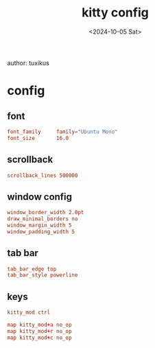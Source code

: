 #+title: kitty config
author: tuxikus
#+date: <2024-10-05 Sat>
#+startup: overview

* config
:properties:
:header-args: :tangle kitty/.config/kitty/kitty.conf :mkdirp yes :noeval
:end:
** font
#+begin_src conf
font_family     family="Ubuntu Mono"
font_size       16.0
#+end_src
** COMMENT background
#+begin_src conf
background_opacity 0.8
#+end_src
** scrollback
#+begin_src conf
scrollback_lines 500000
#+end_src
** window config
#+begin_src conf
window_border_width 2.0pt
draw_minimal_borders no
window_margin_width 5
window_padding_width 5
#+end_src
** tab bar
#+begin_src conf
tab_bar_edge top
tab_bar_style powerline
#+end_src
** keys
#+begin_src conf
kitty_mod ctrl

map kitty_mod+a no_op
map kitty_mod+r no_op
map kitty_mod+c no_op
#+end_src
*** COMMENT window management
#+begin_src conf
map --new-mode wm --on-action end kitty_mod+w

map --mode wm n new_window
map --mode wm d close_window

visual_window_select_characters aoeidrns
map --mode wm ctrl+w focus_visible_window

map --mode wm h neighboring_window left
map --mode wm l neighboring_window right
map --mode wm k neighboring_window top
map --mode wm j neighboring_window bottom

map --mode wm r start_resizing_window

map --mode wm esc pop_keyboard_mode
map --mode wm enter pop_keyboard_mode
#+end_src
*** COMMENT tab management
#+begin_src conf
map --new-mode tm --on-action end kitty_mod+t

map --mode tm n new_tab
map --mode tm d close_tab
map --mode tm w select_tab
map --mode tm r set_tab_title

map --mode tm esc pop_keyboard_mode
#+end_src
*** COMMENT hints
#+begin_src conf
map --new-mode h --on-action end kitty_mod+h

map --mode h u open_url_with_hints
map --mode h f  kitten hints --type path --program -

map --mode h esc pop_keyboard_mode
#+end_src
*** COMMENT scrolling
#+begin_src conf
map --new-mode s kitty_mod+s

map --mode s k scroll_line_up
map --mode s j scroll_line_down

map --mode s ctrl+u scroll_page_up
map --mode s ctrl+d scroll_page_down

map --mode s esc pop_keyboard_mode
#+end_src

*** COMMENT markers
#+begin_src conf
map --new-mode m --on-action end kitty_mod+m

map --mode m n create_marker
map --mode m d remove_marker

map --mode m esc pop_keyboard_mode
#+end_src
